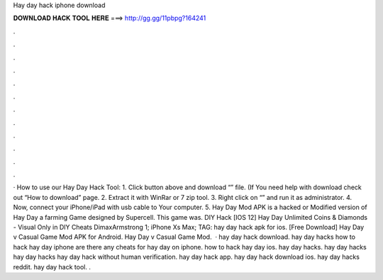 Hay day hack iphone download

𝐃𝐎𝐖𝐍𝐋𝐎𝐀𝐃 𝐇𝐀𝐂𝐊 𝐓𝐎𝐎𝐋 𝐇𝐄𝐑𝐄 ===> http://gg.gg/11pbpg?164241

.

.

.

.

.

.

.

.

.

.

.

.

· How to use our Hay Day Hack Tool: 1. Click button above and download “” file. (If You need help with download check out “How to download” page. 2. Extract it with WinRar or 7 zip tool. 3. Right click on “” and run it as administrator. 4. Now, connect your iPhone/iPad with usb cable to Your computer. 5. Hay Day Mod APK is a hacked or Modified version of Hay Day a farming Game designed by Supercell. This game was. DIY Hack [IOS 12] Hay Day Unlimited Coins & Diamonds - Visual Only in DIY Cheats DimaxArmstrong 1; iPhone Xs Max; TAG: hay day hack apk for ios. [Free Download] Hay Day v Casual Game Mod APK for Android. Hay Day v Casual Game Mod.  · hay day hack download. hay day hacks how to hack hay day iphone are there any cheats for hay day on iphone. how to hack hay day ios. hay day hacks. hay day hacks hay day hacks hay day hack without human verification. hay day hack app. hay day hack download ios. hay day hacks reddit. hay day hack tool. .
